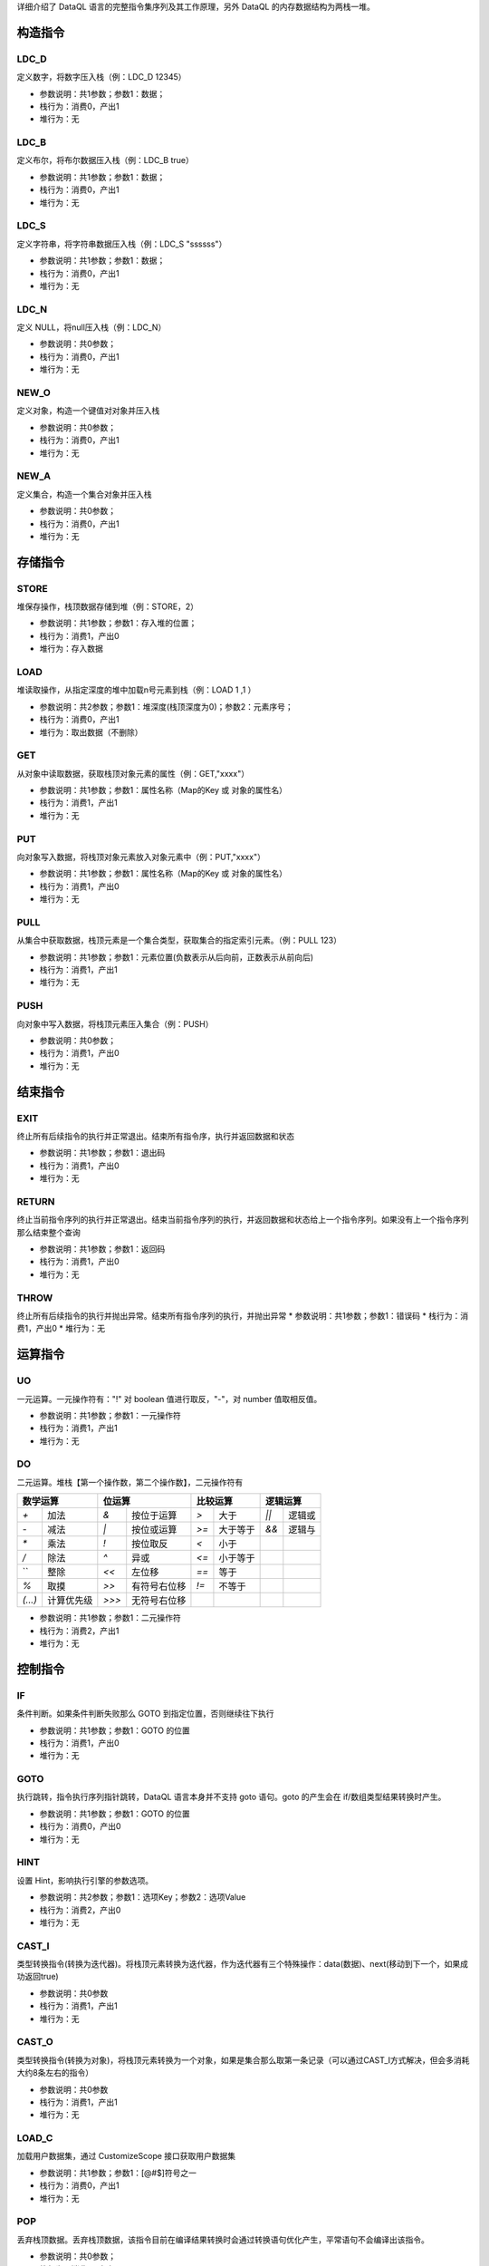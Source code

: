 详细介绍了 DataQL 语言的完整指令集序列及其工作原理，另外 DataQL 的内存数据结构为两栈一堆。

构造指令
------------------------------------
LDC_D
'''''''
定义数字，将数字压入栈（例：LDC_D 12345）

* 参数说明：共1参数；参数1：数据；
* 栈行为：消费0，产出1
* 堆行为：无

.. code-block:: text
    :linenos:

    代码：return 134
    指令：
      #00  LDC_D     134
      #01  RETURN    0

LDC_B
'''''''
定义布尔，将布尔数据压入栈（例：LDC_B true）

* 参数说明：共1参数；参数1：数据；
* 栈行为：消费0，产出1
* 堆行为：无

.. code-block:: text
    :linenos:

    代码：return true
    指令：
      #00  LDC_B     true
      #01  RETURN    0

LDC_S
'''''''
定义字符串，将字符串数据压入栈（例：LDC_S "ssssss"）

* 参数说明：共1参数；参数1：数据；
* 栈行为：消费0，产出1
* 堆行为：无

.. code-block:: text
    :linenos:

    代码：return "ssss"
    指令：
      #00  LDC_S     ssss
      #01  RETURN    0

LDC_N
'''''''
定义 NULL，将null压入栈（例：LDC_N）

* 参数说明：共0参数；
* 栈行为：消费0，产出1
* 堆行为：无

.. code-block:: text
    :linenos:

    代码：return null
    指令：
      #00  LDC_N
      #01  RETURN    0

NEW_O
'''''''
定义对象，构造一个键值对对象并压入栈

* 参数说明：共0参数；
* 栈行为：消费0，产出1
* 堆行为：无

.. code-block:: text
    :linenos:

    代码1：return {}
    指令1：
      #00  NEW_O
      #01  RETURN    0

.. code-block:: text
    :linenos:

    代码2：return {'field_1':'f1','field_2':'f2'}
    指令2：
      #0  NEW_O
      ...(部分略)...
      #5  RETURN    0

NEW_A
'''''''
定义集合，构造一个集合对象并压入栈

* 参数说明：共0参数；
* 栈行为：消费0，产出1
* 堆行为：无

.. code-block:: text
    :linenos:

    代码1：return []
    指令1：
      #00  NEW_A
      #01  RETURN    0

.. code-block:: text
    :linenos:

    代码2：return [1,2,3]
    指令2：
      #0  NEW_A
      ...(部分略)...
      #7  RETURN    0

存储指令
------------------------------------
STORE
'''''''
堆保存操作，栈顶数据存储到堆（例：STORE，2）

* 参数说明：共1参数；参数1：存入堆的位置；
* 栈行为：消费1，产出0
* 堆行为：存入数据

.. code-block:: text
    :linenos:

    代码：var a = 123 ; return a
    指令：
      #0  LDC_D     123
      #1  STORE     0
      #2  LOAD      0, 0
      #3  RETURN    0

LOAD
'''''''
堆读取操作，从指定深度的堆中加载n号元素到栈（例：LOAD 1 ,1 ）

* 参数说明：共2参数；参数1：堆深度(栈顶深度为0)；参数2：元素序号；
* 栈行为：消费0，产出1
* 堆行为：取出数据（不删除）

.. code-block:: text
    :linenos:

    代码：var a = 123 ; return a
    指令：
      #0  LDC_D     123
      #1  STORE     0
      #2  LOAD      0, 0
      #3  RETURN    0

GET
'''''''
从对象中读取数据，获取栈顶对象元素的属性（例：GET,"xxxx"）

* 参数说明：共1参数；参数1：属性名称（Map的Key 或 对象的属性名）
* 栈行为：消费1，产出1
* 堆行为：无

.. code-block:: text
    :linenos:

    代码：var a = {'abc':true} ; return a.abc
    指令：  ...(部分略)...
      #4  LOAD      0, 0
      #5  GET       abc
      #6  RETURN    0

PUT
'''''''
向对象写入数据，将栈顶对象元素放入对象元素中（例：PUT,"xxxx"）

* 参数说明：共1参数；参数1：属性名称（Map的Key 或 对象的属性名）
* 栈行为：消费1，产出0
* 堆行为：无

.. code-block:: text
    :linenos:

    代码：return {'field_1':'f1','field_2':'f2'}
    指令：
      #0  NEW_O
      #1  LDC_S     f1
      #2  PUT       field_1
      #3  LDC_S     f2
      #4  PUT       field_2
      #5  RETURN    0

PULL
'''''''
从集合中获取数据，栈顶元素是一个集合类型，获取集合的指定索引元素。（例：PULL 123）

* 参数说明：共1参数；参数1：元素位置(负数表示从后向前，正数表示从前向后)
* 栈行为：消费1，产出1
* 堆行为：无

.. code-block:: text
    :linenos:

    代码：var a = [1,2,3,4,5] ; return a指令：
      ...(部分略)...
      #11  STORE     0
      #12  LOAD      0, 0
      #13  PULL      2
      #14  RETURN    0

PUSH
'''''''
向对象中写入数据，将栈顶元素压入集合（例：PUSH）

* 参数说明：共0参数；
* 栈行为：消费1，产出0
* 堆行为：无

.. code-block:: text
    :linenos:

    代码：return [1,2,3]
    指令：
      ...(部分略)...
      #1  LDC_D     1
      #2  PUSH
      #3  LDC_D     2
      #4  PUSH
      ...(部分略)...

结束指令
------------------------------------
EXIT
'''''''
终止所有后续指令的执行并正常退出。结束所有指令序，执行并返回数据和状态

* 参数说明：共1参数；参数1：退出码
* 栈行为：消费1，产出0
* 堆行为：无

.. code-block:: text
    :linenos:

    代码：exit 123 , []
    指令：
      #0  NEW_A
      #1  EXIT      123

RETURN
'''''''
终止当前指令序列的执行并正常退出。结束当前指令序列的执行，并返回数据和状态给上一个指令序列。如果没有上一个指令序列那么结束整个查询

* 参数说明：共1参数；参数1：返回码
* 栈行为：消费1，产出0
* 堆行为：无

.. code-block:: text
    :linenos:

    代码：return 123 , []
    指令：
      #0  NEW_A
      #1  RETURN    123

THROW
'''''''
终止所有后续指令的执行并抛出异常。结束所有指令序列的执行，并抛出异常
* 参数说明：共1参数；参数1：错误码
* 栈行为：消费1，产出0
* 堆行为：无

.. code-block:: text
    :linenos:

    代码：throw 123 , []
    指令：
      #0  NEW_A
      #1  THROW     123

运算指令
------------------------------------
UO
'''''''
一元运算。一元操作符有："!" 对 boolean 值进行取反，"-"，对 number 值取相反值。

* 参数说明：共1参数；参数1：一元操作符
* 栈行为：消费1，产出1
* 堆行为：无

.. code-block:: text
    :linenos:

    代码：return -(-1)
    指令：
      #0  LDC_D     -1
      #1  UO        -
      #2  RETURN    0

DO
'''''''
二元运算。堆栈【第一个操作数，第二个操作数】，二元操作符有

+----------------------------+----------------------------+----------------------------+----------------------------+
| 数学运算                   | 位运算                     | 比较运算                   | 逻辑运算                   |
+===========+================+===========+================+===========+================+===========+================+
| `+`       | 加法           | `&`       | 按位于运算     | `>`       | 大于           | `||`      | 逻辑或         |
+-----------+----------------+-----------+----------------+-----------+----------------+-----------+----------------+
| `-`       | 减法           | `|`       | 按位或运算     | `>=`      | 大于等于       | `&&`      | 逻辑与         |
+-----------+----------------+-----------+----------------+-----------+----------------+-----------+----------------+
| `*`       | 乘法           | `!`       | 按位取反       | `<`       | 小于           |           |                |
+-----------+----------------+-----------+----------------+-----------+----------------+-----------+----------------+
| `/`       | 除法           | `^`       | 异或           | `<=`      | 小于等于       |           |                |
+-----------+----------------+-----------+----------------+-----------+----------------+-----------+----------------+
| `\`       | 整除           | `<<`      | 左位移         | `==`      | 等于           |           |                |
+-----------+----------------+-----------+----------------+-----------+----------------+-----------+----------------+
| `%`       | 取摸           | `>>`      | 有符号右位移   | `!=`      | 不等于         |           |                |
+-----------+----------------+-----------+----------------+-----------+----------------+-----------+----------------+
| `(...)`   | 计算优先级     | `>>>`     | 无符号右位移   |           |                |           |                |
+-----------+----------------+-----------+----------------+-----------+----------------+-----------+----------------+

* 参数说明：共1参数；参数1：二元操作符
* 栈行为：消费2，产出1
* 堆行为：无

.. code-block:: text
    :linenos:

    代码：return 1 + 2
    指令：
      #0  LDC_D     1
      #1  LDC_D     2
      #2  DO        +
      #3  RETURN    0

控制指令
------------------------------------
IF
'''''''
条件判断。如果条件判断失败那么 GOTO 到指定位置，否则继续往下执行

* 参数说明：共1参数；参数1：GOTO 的位置
* 栈行为：消费1，产出0
* 堆行为：无

.. code-block:: text
    :linenos:

    代码：if (1 == 1) return true; else return false
    指令：
      ...(部分略)...
      #02  DO        ==
      #03  IF        7   <- 如果判断失败那么跳转到 #07 行指令
      ...(部分略)...
      #07  LABEL     7   <- LABEL 7 之后的相当于 else 部分
      ...(部分略)...

GOTO
'''''''
执行跳转，指令执行序列指针跳转，DataQL 语言本身并不支持 goto 语句。goto 的产生会在 if/数组类型结果转换时产生。

* 参数说明：共1参数；参数1：GOTO 的位置
* 栈行为：消费0，产出0
* 堆行为：无

.. code-block:: text
    :linenos:

    代码：if (1 == 1) return true; else return false
    指令：
      ...(部分略)...
      #06  GOTO      11  <- 通常 goto 会跳转到一个 LABEL 指令上
      ...(部分略)...
      #11  LABEL     11

HINT
'''''''
设置 Hint，影响执行引擎的参数选项。

* 参数说明：共2参数；参数1：选项Key；参数2：选项Value
* 栈行为：消费2，产出0
* 堆行为：无

.. code-block:: text
    :linenos:

    代码：hint a = 'abc' return 1
    指令：
      #0  LDC_S     a
      #1  LDC_S     abc
      #2  HINT
      ...(部分略)...

CAST_I
'''''''
类型转换指令(转换为迭代器)。将栈顶元素转换为迭代器，作为迭代器有三个特殊操作：data(数据)、next(移动到下一个，如果成功返回true)

* 参数说明：共0参数
* 栈行为：消费1，产出1
* 堆行为：无

.. code-block:: text
    :linenos:

    代码：return a => [ field1 ]
    指令：
      ...(部分略)...
      #01  GET       a
      #02  CAST_I
      #03  E_PUSH
      ...(部分略)...

CAST_O
'''''''
类型转换指令(转换为对象)，将栈顶元素转换为一个对象，如果是集合那么取第一条记录（可以通过CAST_I方式解决，但会多消耗大约8条左右的指令）

* 参数说明：共0参数
* 栈行为：消费1，产出1
* 堆行为：无

.. code-block:: text
    :linenos:

    代码：return a => { 'field1','field2' }
    指令：
      ...(部分略)...
      #01  GET       a
      #02  CAST_O
      #03  E_PUSH
      ...(部分略)...

LOAD_C
'''''''
加载用户数据集，通过 CustomizeScope 接口获取用户数据集

* 参数说明：共1参数；参数1：[@#$]符号之一
* 栈行为：消费0，产出1
* 堆行为：无

.. code-block:: text
    :linenos:

    代码：return ${a}.b
    指令：
      #0  LOAD_C    $   <- 可能的符号参数有三个"@#$"，例如：${a} 产生 $，#{a} 产生 #
      #1  GET       a
      #2  GET       b
      #3  RETURN    0

POP
'''''''
丢弃栈顶数据。丢弃栈顶数据，该指令目前在编译结果转换时会通过转换语句优化产生，平常语句不会编译出该指令。

* 参数说明：共0参数；
* 栈行为：消费1，产出0
* 堆行为：无

.. code-block:: text
    :linenos:

    代码：return a => []
    指令：
      #0  E_LOAD    #
      #1  GET       a
      #2  POP
      #3  NEW_A
      #4  RETURN    0

E_PUSH
'''''''
数据交换到环境栈。取出当前栈顶数据，并压入环境栈。通常和 CAST_I与CAST_O联合出现，每一个E_PUSH都会存在一个对应的E_POP。

* 参数说明：共0参数；
* 栈行为：消费1，产出0
* 环境栈行为：消费0，产出1
* 堆行为：无

.. code-block:: text
    :linenos:

    代码：return a => { 'field1','field2' }
    指令：
      ...(部分略)...
      #01  GET       a
      #02  CAST_O
      #03  E_PUSH
      ...(部分略)...
      #11  E_POP
      #12  RETURN    0

E_POP
'''''''
丢弃环境栈元素。

* 参数说明：共0参数；
* 栈行为：消费0，产出0
* 环境栈行为：消费1，产出0
* 堆行为：无

.. code-block:: text
    :linenos:

    代码：return a => [ field1 ]
    指令：
      ...(部分略)...
      #01  GET       a
      #02  CAST_I
      #03  E_PUSH
      ...(部分略)...
      #18  E_POP
      #19  RETURN    0

E_LOAD
'''''''
数据从环境栈交换到数据栈，加载环境栈顶的数据到数据栈，一个有效的 E_LOAD 前面肯定会有一个 E_PUSH；除此之外E_LOAD也有单独出现的时候，但通常都不具备运行上的任何意义。
例如："return a => []" 的编译结果中的 E_LOAD 就拿不到任何数据，除了编译毫无任何意义。因为根层的 E_LOAD 数据肯定是空的。

* 参数说明：共1参数；参数1：操作符号@#$
* 栈行为：消费0，产出1
* 环境栈行为：消费0，产出0
* 堆行为：无

.. code-block:: text
    :linenos:

    代码：return a => { 'field1','field2' }
    指令：
      ...(部分略)...
      #03  E_PUSH
      #04  NEW_O
      #05  E_LOAD    #
      #06  GET       field1
      #07  PUT       field1
      ...(部分略)...

函数指令
------------------------------------
CALL
'''''''
发起 UDF 调用。发起服务调用（例：CALL,2）

* 参数说明：共1参数；参数1：发起调用时需要用到的调用参数个数 n
* 栈行为：消费：n + 1（n是参数，1是函数入口），产出1
* 堆行为：无

.. code-block:: text
    :linenos:

    代码：return abs(-1)
    指令：
      ...(部分略)...
      #2  M_DEF
      #3  LDC_D     -1
      #4  CALL      1   <- 在 CALL 发起函数调用之前通常会有 M_DEF、M_TYP、M_REF 三种之一的函数定义行为。
      ...(部分略)...

M_DEF
'''''''
函数定义，将栈顶元素转换为 UDF

* 参数说明：共0参数；
* 栈行为：消费1，产出1
* 堆行为：无

.. code-block:: text
    :linenos:

    代码：return abs(-1)
    指令：
      #0  E_LOAD    #
      #1  GET       abs
      #2  M_DEF         <= 前面 GET 出来的 abs 定义为函数
      ...(部分略)...

M_TYP
'''''''
加载一个对象到栈顶。通过 Finder 的 findBean 方法加载一个对象到栈顶。一般情况下对应的操作是 import。

* 参数说明：共1参数；参数为要加载的Bean名
* 栈行为：消费0，产出1
* 堆行为：无

.. code-block:: text
    :linenos:

    代码：import 'net.hasor.test.dataql.udfs.DemoUdf' as foo; return foo().name
    指令：
      #0  M_TYP     net.hasor.test.dataql.udfs.DemoUdf
      #1  STORE     0
      #2  LOAD      0, 0
      #3  M_DEF
      #4  CALL      0
      ...(部分略)...

M_FRAG
'''''''
加载代码执行片段执行器，片段执行器允许通过扩展方式集成一个非 DataQL 语法的脚本块。

* 参数说明：共1参数；参数1：片段类型
* 栈行为：消费0，产出1
* 堆行为：无

.. code-block:: text
    :linenos:

    [1]
      ...(部分略)...
      #03  M_FRAG    sql     <- 加载类型为 sql 的外部片段执行器。
      #04  LOAD      0, 0
      ...(部分略)...

M_REF
'''''''
将指令序列作为函数。引用另一处的指令序列地址，并将其作为 UDF 形态存放到栈顶。lambda 被调用的开始会像栈顶放入一个入参数组。

* 参数说明：共1参数；参数1：内置lambda函数的入口地址
* 栈行为：消费0，产出1
* 堆行为：无

.. code-block:: text
    :linenos:

    代码：var foo = () -> return {"name" : true}; return foo().name
    指令：
    [0]
      #0  M_REF     1    <- 引用 [1] 指令序列作为函数
      #1  STORE     0
      #2  LOAD      0, 0
      #3  M_DEF
      #4  CALL      0
      ...(部分略)...
    [1]
      ...(部分略)...

LOCAL
'''''''
参数入堆。将入参存入堆，也用于标记变量名称。

* 参数说明：共3参数；参数1：调用时的入参位置；参数2：存储到堆中的位置；参数3：参数名助记符；
* 栈行为：消费0，产出0
* 堆行为：存入数据

.. code-block:: text
    :linenos:

    代码：var foo = (a,b,c) -> return {"name" : a}; return foo().name
    指令：
    [0]
      ...(部分略)...
    [1]
      #0  LOCAL     0, 0, a
      #1  LOCAL     1, 1, b
      #2  LOCAL     2, 2, c
      ...(部分略)...


其它指令
------------------------------------
LABEL
'''''''
协助GOTO定位用，无实际作用

* 参数说明：共0参数；
* 栈行为：消费0，产出0
* 堆行为：无

.. code-block:: text
    :linenos:

    代码：if (1 == 1) return true; else return false
    指令：
      ...(部分略)...
      #02  DO        ==
      #03  IF        7   <- 如果判断失败那么跳转到 #07 行指令
      ...(部分略)...
      #07  LABEL     7   <- LABEL 7 之后的相当于 else 部分
      ...(部分略)...

LINE
'''''''
行号，无实际作用

* 参数说明：共0参数；
* 栈行为：消费0，产出0
* 堆行为：无
